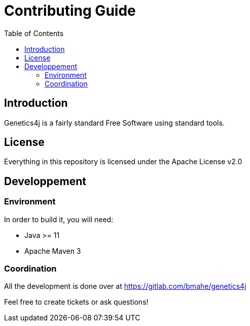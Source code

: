 = Contributing Guide
:stem:
:toc:
:docinfo:
:sourcedir: ../../../samples/src/main/java
:icons: font

== Introduction

Genetics4j is a fairly standard Free Software using standard tools.


== License

Everything in this repository is licensed under the Apache License v2.0


== Developpement


=== Environment

In order to build it, you will need:

* Java >= 11
* Apache Maven 3

=== Coordination

All the development is done over at https://gitlab.com/bmahe/genetics4j

Feel free to create tickets or ask questions!
